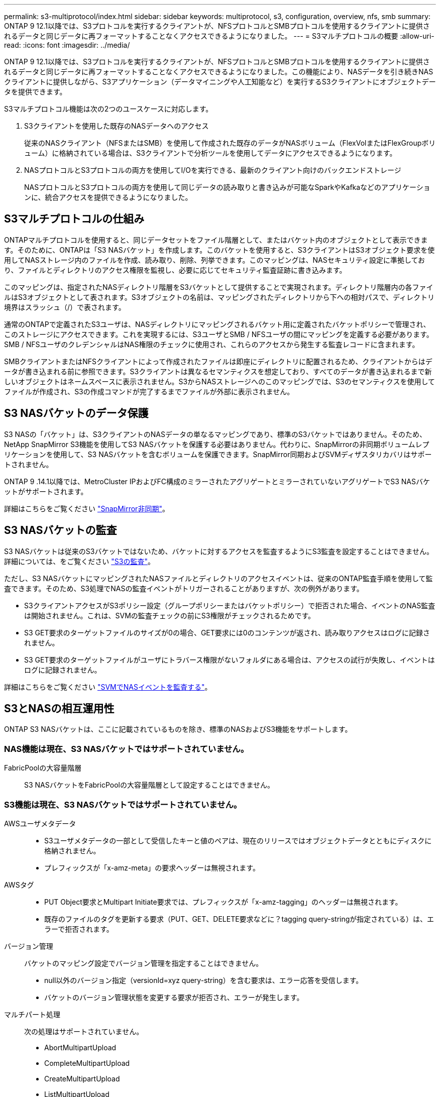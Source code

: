 ---
permalink: s3-multiprotocol/index.html 
sidebar: sidebar 
keywords: multiprotocol, s3, configuration, overview, nfs, smb 
summary: ONTAP 9 12.1以降では、S3プロトコルを実行するクライアントが、NFSプロトコルとSMBプロトコルを使用するクライアントに提供されるデータと同じデータに再フォーマットすることなくアクセスできるようになりました。 
---
= S3マルチプロトコルの概要
:allow-uri-read: 
:icons: font
:imagesdir: ../media/


[role="lead"]
ONTAP 9 12.1以降では、S3プロトコルを実行するクライアントが、NFSプロトコルとSMBプロトコルを使用するクライアントに提供されるデータと同じデータに再フォーマットすることなくアクセスできるようになりました。この機能により、NASデータを引き続きNASクライアントに提供しながら、S3アプリケーション（データマイニングや人工知能など）を実行するS3クライアントにオブジェクトデータを提供できます。

S3マルチプロトコル機能は次の2つのユースケースに対応します。

. S3クライアントを使用した既存のNASデータへのアクセス
+
従来のNASクライアント（NFSまたはSMB）を使用して作成された既存のデータがNASボリューム（FlexVolまたはFlexGroupボリューム）に格納されている場合は、S3クライアントで分析ツールを使用してデータにアクセスできるようになります。

. NASプロトコルとS3プロトコルの両方を使用してI/Oを実行できる、最新のクライアント向けのバックエンドストレージ
+
NASプロトコルとS3プロトコルの両方を使用して同じデータの読み取りと書き込みが可能なSparkやKafkaなどのアプリケーションに、統合アクセスを提供できるようになりました。





== S3マルチプロトコルの仕組み

ONTAPマルチプロトコルを使用すると、同じデータセットをファイル階層として、またはバケット内のオブジェクトとして表示できます。そのために、ONTAPは「S3 NASバケット」を作成します。このバケットを使用すると、S3クライアントはS3オブジェクト要求を使用してNASストレージ内のファイルを作成、読み取り、削除、列挙できます。このマッピングは、NASセキュリティ設定に準拠しており、ファイルとディレクトリのアクセス権限を監視し、必要に応じてセキュリティ監査証跡に書き込みます。

このマッピングは、指定されたNASディレクトリ階層をS3バケットとして提供することで実現されます。ディレクトリ階層内の各ファイルはS3オブジェクトとして表されます。S3オブジェクトの名前は、マッピングされたディレクトリから下への相対パスで、ディレクトリ境界はスラッシュ（/）で表されます。

通常のONTAPで定義されたS3ユーザは、NASディレクトリにマッピングされるバケット用に定義されたバケットポリシーで管理され、このストレージにアクセスできます。これを実現するには、S3ユーザとSMB / NFSユーザの間にマッピングを定義する必要があります。SMB / NFSユーザのクレデンシャルはNAS権限のチェックに使用され、これらのアクセスから発生する監査レコードに含まれます。

SMBクライアントまたはNFSクライアントによって作成されたファイルは即座にディレクトリに配置されるため、クライアントからはデータが書き込まれる前に参照できます。S3クライアントは異なるセマンティクスを想定しており、すべてのデータが書き込まれるまで新しいオブジェクトはネームスペースに表示されません。S3からNASストレージへのこのマッピングでは、S3のセマンティクスを使用してファイルが作成され、S3の作成コマンドが完了するまでファイルが外部に表示されません。



== S3 NASバケットのデータ保護

S3 NASの「バケット」は、S3クライアントのNASデータの単なるマッピングであり、標準のS3バケットではありません。そのため、NetApp SnapMirror S3機能を使用してS3 NASバケットを保護する必要はありません。代わりに、SnapMirrorの非同期ボリュームレプリケーションを使用して、S3 NASバケットを含むボリュームを保護できます。SnapMirror同期およびSVMディザスタリカバリはサポートされません。

ONTAP 9 .14.1以降では、MetroCluster IPおよびFC構成のミラーされたアグリゲートとミラーされていないアグリゲートでS3 NASバケットがサポートされます。

詳細はこちらをご覧ください link:../data-protection/snapmirror-disaster-recovery-concept.html#data-protection-relationships["SnapMirror非同期"]。



== S3 NASバケットの監査

S3 NASバケットは従来のS3バケットではないため、バケットに対するアクセスを監査するようにS3監査を設定することはできません。詳細については、をご覧ください link:../s3-audit/index.html["S3の監査"]。

ただし、S3 NASバケットにマッピングされたNASファイルとディレクトリのアクセスイベントは、従来のONTAP監査手順を使用して監査できます。そのため、S3処理でNASの監査イベントがトリガーされることがありますが、次の例外があります。

* S3クライアントアクセスがS3ポリシー設定（グループポリシーまたはバケットポリシー）で拒否された場合、イベントのNAS監査は開始されません。これは、SVMの監査チェックの前にS3権限がチェックされるためです。
* S3 GET要求のターゲットファイルのサイズが0の場合、GET要求には0のコンテンツが返され、読み取りアクセスはログに記録されません。
* S3 GET要求のターゲットファイルがユーザにトラバース権限がないフォルダにある場合は、アクセスの試行が失敗し、イベントはログに記録されません。


詳細はこちらをご覧ください link:../nas-audit/index.html["SVMでNASイベントを監査する"]。



== S3とNASの相互運用性

ONTAP S3 NASバケットは、ここに記載されているものを除き、標準のNASおよびS3機能をサポートします。



=== NAS機能は現在、S3 NASバケットではサポートされていません。

FabricPoolの大容量階層:: S3 NASバケットをFabricPoolの大容量階層として設定することはできません。




=== S3機能は現在、S3 NASバケットではサポートされていません。

AWSユーザメタデータ::
+
--
* S3ユーザメタデータの一部として受信したキーと値のペアは、現在のリリースではオブジェクトデータとともにディスクに格納されません。
* プレフィックスが「x-amz-meta」の要求ヘッダーは無視されます。


--
AWSタグ::
+
--
* PUT Object要求とMultipart Initiate要求では、プレフィックスが「x-amz-tagging」のヘッダーは無視されます。
* 既存のファイルのタグを更新する要求（PUT、GET、DELETE要求などに？tagging query-stringが指定されている）は、エラーで拒否されます。


--
バージョン管理:: バケットのマッピング設定でバージョン管理を指定することはできません。
+
--
* null以外のバージョン指定（versionId=xyz query-string）を含む要求は、エラー応答を受信します。
* バケットのバージョン管理状態を変更する要求が拒否され、エラーが発生します。


--
マルチパート処理:: 次の処理はサポートされていません。
+
--
* AbortMultipartUpload
* CompleteMultipartUpload
* CreateMultipartUpload
* ListMultipartUpload


--

